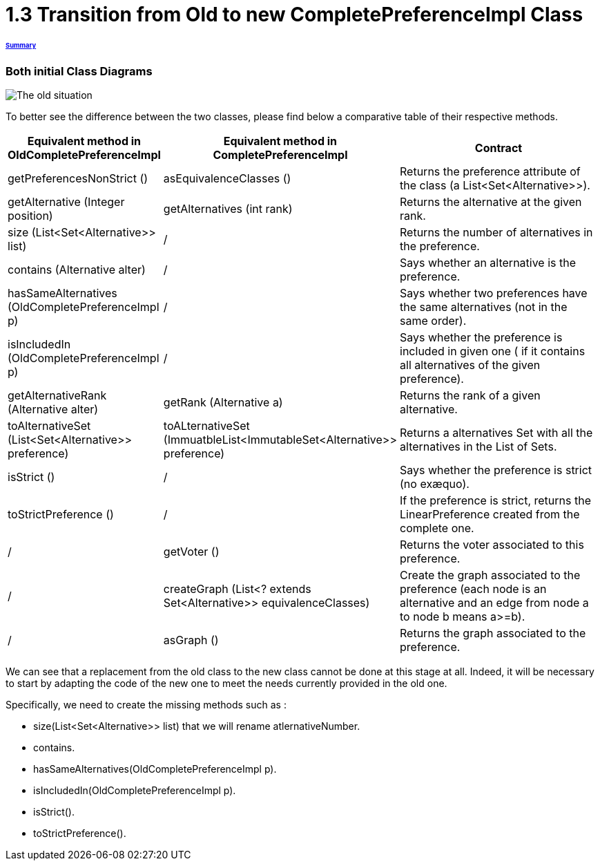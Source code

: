 = 1.3 Transition from Old to new CompletePreferenceImpl Class

====== link:../README.adoc[Summary]

=== Both initial Class Diagrams

image:../assets/OldCPClassesDiagram.png[The old situation]

To better see the difference between the two classes, please find below a comparative table of their respective methods.

[cols="1,1,2", options="header"] 
|===
|Equivalent method in OldCompletePreferenceImpl
|Equivalent method in CompletePreferenceImpl
|Contract

|getPreferencesNonStrict ()
|asEquivalenceClasses ()
|Returns the preference attribute of the class (a List<Set<Alternative>>).

|getAlternative (Integer position)
|getAlternatives (int rank)
|Returns the alternative at the given rank.

|size (List<Set<Alternative>> list)
|/
|Returns the number of alternatives in the preference.

|contains (Alternative alter)
|/
|Says whether an alternative is the preference.

|hasSameAlternatives (OldCompletePreferenceImpl p)
|/
|Says whether two preferences have the same alternatives (not in the same order).

|isIncludedIn (OldCompletePreferenceImpl p)
|/
|Says whether the preference is included in given one ( if it contains all alternatives of the given preference).

|getAlternativeRank (Alternative alter)
|getRank (Alternative a)
|Returns the rank of a given alternative.

|toAlternativeSet (List<Set<Alternative>> preference)
|toALternativeSet (ImmuatbleList<ImmutableSet<Alternative>> preference)
|Returns a alternatives Set with all the alternatives in the List of Sets.

|isStrict ()
|/
|Says whether the preference is strict (no exæquo).

|toStrictPreference ()
|/
|If the preference is strict, returns the LinearPreference created from the complete one.

|/
|getVoter ()
|Returns the voter associated to this preference.

|/
|createGraph (List<? extends Set<Alternative>> equivalenceClasses)
|Create the graph associated to the preference (each node is an alternative and an edge from node a to node b means a>=b).

|/
|asGraph ()
|Returns the graph associated to the preference. 
|===


We can see that a replacement from the old class to the new class cannot be done at this stage at all.
Indeed, it will be necessary to start by adapting the code of the new one to meet the needs currently provided in the old one.

Specifically, we need to create the missing methods such as :

* size(List<Set<Alternative>> list) that we will rename atlernativeNumber.
* contains.
* hasSameAlternatives(OldCompletePreferenceImpl p).
* isIncludedIn(OldCompletePreferenceImpl p).
* isStrict().
* toStrictPreference().

